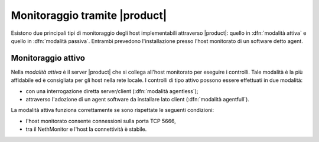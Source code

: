 .. index::
   single: tipi di monitoraggio

.. _activemonitoring-section
.. _passivemonitoring-section

==============================
Monitoraggio tramite |product|
==============================

Esistono due principali tipi di monitoraggio degli host implementabili attraverso |product|: quello in :dfn:`modalità attiva` 
e quello in :dfn:`modalità passiva`.
Entrambi prevedono l'installazione presso l'host monitorato di un software detto agent.

Monitoraggio attivo
===================

Nella *modalità attiva* è il server |product| che si collega all'host monitorato per eseguire i controlli.
Tale modalità è la più affidabile ed è consigliata per gli host nella rete locale.
I controlli di tipo attivo possono essere effettuati in due modalità:

* con una interrogazione diretta server/client (:dfn:`modalità agentless`);
* attraverso l'adozione di un agent software da installare lato client (:dfn:`modalità agentfull`).

La modalità attiva funziona correttamente se sono rispettate le seguenti condizioni:

* l'host monitorato consente connessioni sulla porta TCP 5666,
* tra il NethMonitor e l'host la connettività è stabile. 
